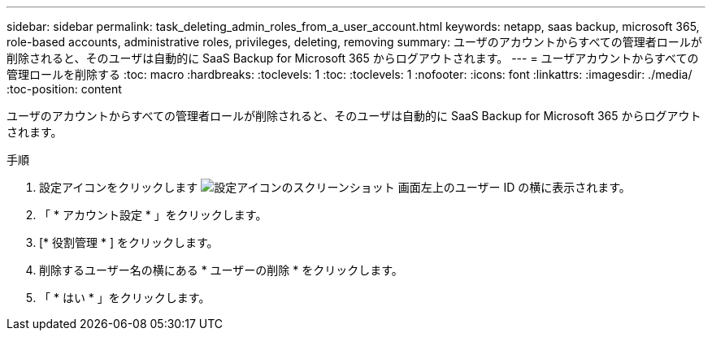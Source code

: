---
sidebar: sidebar 
permalink: task_deleting_admin_roles_from_a_user_account.html 
keywords: netapp, saas backup, microsoft 365, role-based accounts, administrative roles, privileges, deleting, removing 
summary: ユーザのアカウントからすべての管理者ロールが削除されると、そのユーザは自動的に SaaS Backup for Microsoft 365 からログアウトされます。 
---
= ユーザアカウントからすべての管理ロールを削除する
:toc: macro
:hardbreaks:
:toclevels: 1
:toc: 
:toclevels: 1
:nofooter: 
:icons: font
:linkattrs: 
:imagesdir: ./media/
:toc-position: content


[role="lead"]
ユーザのアカウントからすべての管理者ロールが削除されると、そのユーザは自動的に SaaS Backup for Microsoft 365 からログアウトされます。

.手順
. 設定アイコンをクリックします image:configure_icon.gif["設定アイコンのスクリーンショット"] 画面左上のユーザー ID の横に表示されます。
. 「 * アカウント設定 * 」をクリックします。
. [* 役割管理 * ] をクリックします。
. 削除するユーザー名の横にある * ユーザーの削除 * をクリックします。
. 「 * はい * 」をクリックします。

